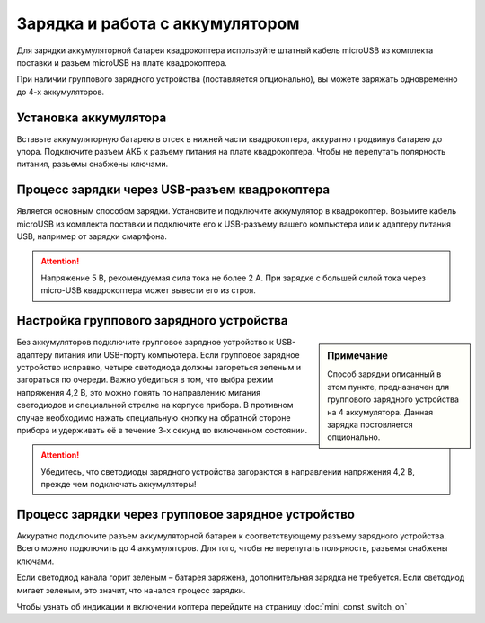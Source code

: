 Зарядка и работа с аккумулятором
================================

Для зарядки аккумуляторной батареи квадрокоптера используйте штатный кабель microUSB из комплекта поставки и разъем microUSB на плате квадрокоптера.

При наличии группового зарядного устройства (поставляется опционально), вы можете заряжать одновременно до 4-х аккумуляторов.

Установка аккумулятора
----------------------

Вставьте аккумуляторную батарею в отсек в нижней части квадрокоптера, аккуратно продвинув батарею до упора.
Подключите разъем АКБ к разъему питания на плате квадрокоптера.
Чтобы не перепутать полярность питания, разъемы снабжены ключами.

.. figure:: ../media/mini-battery.png
   :align: center
   :scale: 80%

Процесс зарядки через USB-разъем квадрокоптера
---------------------------------------------------

Является основным способом зарядки. Установите и подключите аккумулятор
в квадрокоптер. Возьмите кабель microUSB из комплекта поставки и подключите его к USB-разъему вашего компьютера или к адаптеру питания USB, например от зарядки смартфона.

.. attention:: Напряжение 5 В, рекомендуемая сила тока не более 2 А. При зарядке с большей силой тока через micro-USB квадрокоптера может вывести его из строя.



Настройка группового зарядного устройства
-----------------------------------------

.. sidebar:: Примечание

   Способ зарядки описанный в этом пункте, предназначен для группового зарядного устройства на 4 аккумулятора. Данная зарядка постовляется опционально.
 

Без аккумуляторов подключите групповое зарядное устройство к USB-адаптеру питания или USB-порту компьютера.
Если групповое зарядное устройство исправно, четыре светодиода должны загореться зеленым и загораться по очереди. Важно убедиться в том, что выбра режим напряжения 4,2 В, это можно понять по направлению мигания светодиодов и специальной стрелке на корпусе прибора. В противном случае необходимо нажать специальную кнопку на обратной стороне прибора и удерживать её в течение 3-х секунд во включенном состоянии.

.. attention:: Убедитесь, что светодиоды зарядного устройства загораются в направлении напряжения 4,2 В, прежде чем подключать аккумуляторы!

Процесс зарядки через групповое зарядное устройство
---------------------------------------------------

Аккуратно подключите разъем аккумуляторной батареи к соответствующему разъему зарядного устройства. Всего можно подключить до 4 аккумуляторов. Для того, чтобы не перепутать полярность, разъемы снабжены ключами.

Если светодиод канала горит зеленым – батарея заряжена, дополнительная зарядка не требуется. Если светодиод мигает зеленым, это значит, что начался процесс зарядки.



Чтобы узнать об индикации и включении коптера перейдите на страницу :doc:`mini_const_switch_on`
